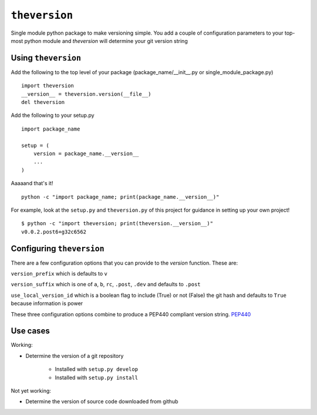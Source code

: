 ``theversion``
--------------
Single module python package to make versioning simple.  You add a couple of
configuration parameters to your top-most python module and `theversion` will
determine your git version string

Using ``theversion``
~~~~~~~~~~~~~~~~~~~~

Add the following to the top level of your package (package_name/__init__.py
or single_module_package.py) ::

    import theversion
    __version__ = theversion.version(__file__)
    del theversion

Add the following to your setup.py ::

    import package_name

    setup = (
        version = package_name.__version__
        ...
    )

Aaaaand that's it! ::

    python -c "import package_name; print(package_name.__version__)"

For example, look at the ``setup.py`` and ``theversion.py`` of this project for
guidance in setting up your own project! ::

    $ python -c "import theversion; print(theversion.__version__)"
    v0.0.2.post6+g32c6562

Configuring ``theversion``
~~~~~~~~~~~~~~~~~~~~~~~~~~
There are a few configuration options that you can provide to the `version`
function. These are:

``version_prefix`` which is defaults to ``v``

``version_suffix`` which is one of ``a``, ``b``, ``rc``, ``.post``, ``.dev``
and defaults to ``.post``

``use_local_version_id`` which is a boolean flag to include (True) or not
(False) the git hash and defaults to ``True`` because information is power

These three configuration options combine to produce a PEP440 compliant
version string. `PEP440 <https://www.python.org/dev/peps/pep-0440/>`_

Use cases
~~~~~~~~~

Working:

* Determine the version of a git repository

    * Installed with ``setup.py develop``

    * Installed with ``setup.py install``

Not yet working:

- Determine the version of source code downloaded from github
